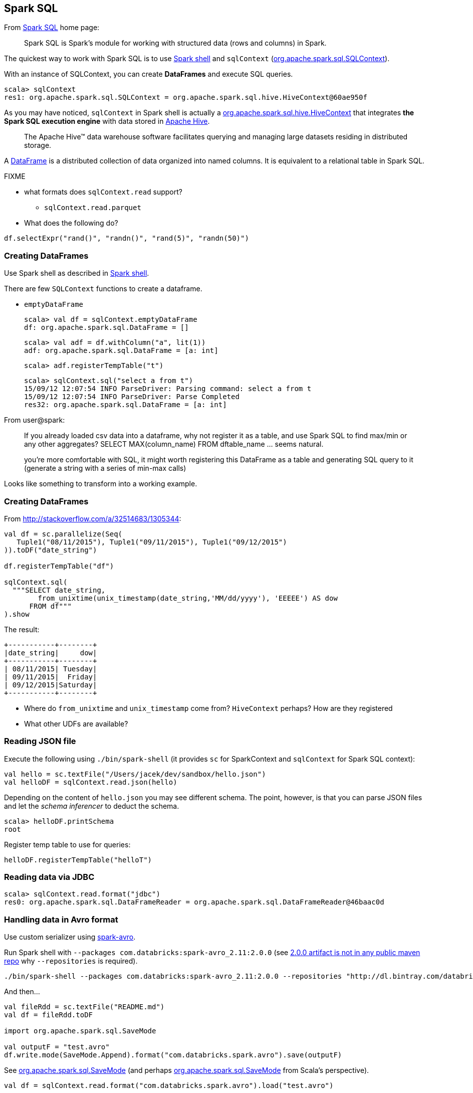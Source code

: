 == Spark SQL

From http://spark.apache.org/sql/[Spark SQL] home page:

> Spark SQL is Spark's module for working with structured data (rows and columns) in Spark.

The quickest way to work with Spark SQL is to use link:spark-shell.adoc[Spark shell] and `sqlContext` (https://spark.apache.org/docs/latest/api/scala/index.html#org.apache.spark.sql.SQLContext[org.apache.spark.sql.SQLContext]).

With an instance of SQLContext, you can create *DataFrames* and execute SQL queries.

```
scala> sqlContext
res1: org.apache.spark.sql.SQLContext = org.apache.spark.sql.hive.HiveContext@60ae950f
```

As you may have noticed, `sqlContext` in Spark shell is actually a  https://spark.apache.org/docs/latest/api/scala/index.html#org.apache.spark.sql.hive.HiveContext[org.apache.spark.sql.hive.HiveContext] that integrates *the Spark SQL execution engine* with data stored in https://hive.apache.org/[Apache Hive].

> The Apache Hive™ data warehouse software facilitates querying and managing large datasets residing in distributed storage.

A https://spark.apache.org/docs/latest/api/scala/index.html#org.apache.spark.sql.DataFrame[DataFrame] is a distributed collection of data organized into named columns. It is equivalent to a relational table in Spark SQL.

FIXME

* what formats does `sqlContext.read` support?
** `sqlContext.read.parquet`
* What does the following do?

```
df.selectExpr("rand()", "randn()", "rand(5)", "randn(50)")
```

=== Creating DataFrames

Use Spark shell as described in link:spark-shell.adoc[Spark shell].

There are few `SQLContext` functions to create a dataframe.

* `emptyDataFrame`

  scala> val df = sqlContext.emptyDataFrame
  df: org.apache.spark.sql.DataFrame = []

  scala> val adf = df.withColumn("a", lit(1))
  adf: org.apache.spark.sql.DataFrame = [a: int]

  scala> adf.registerTempTable("t")

  scala> sqlContext.sql("select a from t")
  15/09/12 12:07:54 INFO ParseDriver: Parsing command: select a from t
  15/09/12 12:07:54 INFO ParseDriver: Parse Completed
  res32: org.apache.spark.sql.DataFrame = [a: int]

From user@spark:

> If you already loaded csv data into a dataframe, why not register it as a table, and use Spark SQL
to find max/min or any other aggregates? SELECT MAX(column_name) FROM dftable_name ... seems natural.

> you're more comfortable with SQL, it might worth registering this DataFrame as a table and generating SQL query to it (generate a string with a series of min-max calls)

Looks like something to transform into a working example.

=== Creating DataFrames

From http://stackoverflow.com/a/32514683/1305344:

```
val df = sc.parallelize(Seq(
   Tuple1("08/11/2015"), Tuple1("09/11/2015"), Tuple1("09/12/2015")
)).toDF("date_string")

df.registerTempTable("df")

sqlContext.sql(
  """SELECT date_string,
        from_unixtime(unix_timestamp(date_string,'MM/dd/yyyy'), 'EEEEE') AS dow
      FROM df"""
).show
```

The result:

```
+-----------+--------+
|date_string|     dow|
+-----------+--------+
| 08/11/2015| Tuesday|
| 09/11/2015|  Friday|
| 09/12/2015|Saturday|
+-----------+--------+
```

* Where do `from_unixtime` and `unix_timestamp` come from? `HiveContext` perhaps? How are they registered
* What other UDFs are available?

=== Reading JSON file

Execute the following using `./bin/spark-shell` (it provides `sc` for SparkContext and `sqlContext` for Spark SQL context):

```
val hello = sc.textFile("/Users/jacek/dev/sandbox/hello.json")
val helloDF = sqlContext.read.json(hello)
```

Depending on the content of `hello.json` you may see different schema. The point, however, is that you can parse JSON files and let the _schema inferencer_ to deduct the schema.

```
scala> helloDF.printSchema
root
```

Register temp table to use for queries:

```
helloDF.registerTempTable("helloT")
```

=== Reading data via JDBC

```
scala> sqlContext.read.format("jdbc")
res0: org.apache.spark.sql.DataFrameReader = org.apache.spark.sql.DataFrameReader@46baac0d
```

=== Handling data in Avro format

Use custom serializer using http://spark-packages.org/package/databricks/spark-avro[spark-avro].

Run Spark shell with `--packages com.databricks:spark-avro_2.11:2.0.0` (see https://github.com/databricks/spark-avro/issues/85[2.0.0 artifact is not in any public maven repo] why `--repositories` is required).

```
./bin/spark-shell --packages com.databricks:spark-avro_2.11:2.0.0 --repositories "http://dl.bintray.com/databricks/maven"
```

And then...

```
val fileRdd = sc.textFile("README.md")
val df = fileRdd.toDF

import org.apache.spark.sql.SaveMode

val outputF = "test.avro"
df.write.mode(SaveMode.Append).format("com.databricks.spark.avro").save(outputF)
```

See https://spark.apache.org/docs/latest/api/java/index.html#org.apache.spark.sql.SaveMode[org.apache.spark.sql.SaveMode] (and perhaps https://spark.apache.org/docs/latest/api/scala/index.html#org.apache.spark.sql.SaveMode[org.apache.spark.sql.SaveMode] from Scala's perspective).

```
val df = sqlContext.read.format("com.databricks.spark.avro").load("test.avro")
```

Show the result:

```
df.show
```

=== Group and aggregate

```
val df = sc.parallelize(Seq(
  (1441637160, 10.0),
  (1441637170, 20.0),
  (1441637180, 30.0),
  (1441637210, 40.0),
  (1441637220, 10.0),
  (1441637230, 0.0))).toDF("timestamp", "value")

import org.apache.spark.sql.types._

val tsGroup = (floor($"timestamp" / lit(60)) * lit(60)).cast(IntegerType).alias("timestamp")

df.groupBy(tsGroup).agg(mean($"value").alias("value")).show
```

The above example yields the following result:

```
+----------+-----+
| timestamp|value|
+----------+-----+
|1441637160| 25.0|
|1441637220|  5.0|
+----------+-----+
```

See http://stackoverflow.com/a/32443728/1305344[the answer on StackOverflow].

=== More examples

Another example:

```
val df = Seq(1 -> 2).toDF("i", "j")
val query = df.groupBy('i)
  .agg(max('j).as("aggOrdering"))
  .orderBy(sum('j))
query == Row(1, 2) // should return true
```

What does it do?

```
val df = Seq((1, 1), (-1, 1)).toDF("key", "value")
df.registerTempTable("src")
sql("SELECT IF(a > 0, a, 0) FROM (SELECT key a FROM src) temp")
```
